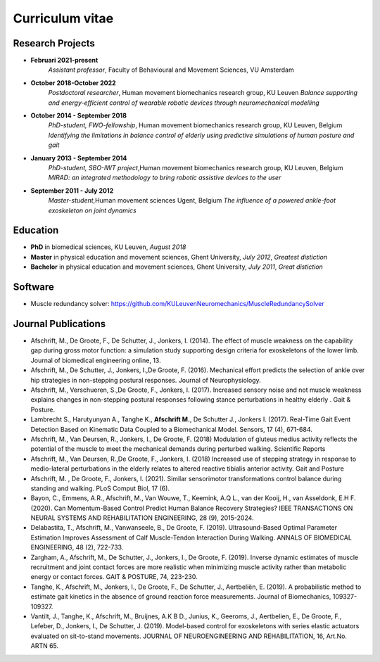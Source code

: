 
Curriculum vitae
========================


Research Projects
---------------------

* **Februari 2021-present**
	*Assistant professor*, Faculty of Behavioural and Movement Sciences, VU Amsterdam

* **October 2018-October 2022**
	*Postdoctoral researcher*, Human movement biomechanics research group, KU Leuven
	*Balance supporting and energy-efficient control of wearable robotic devices through neuromechanical modelling*


* **October 2014 - September 2018**
	*PhD-student, FWO-fellowship*, Human movement biomechanics research group, KU Leuven, Belgium
	*Identifying the limitations in balance control of elderly using predictive simulations of human posture and gait*


* **January 2013 - September 2014**
	*PhD-student, SBO-IWT project*,Human movement biomechanics research group, KU Leuven, Belgium
	*MIRAD: an integrated methodology to bring robotic assistive devices to the user*


* **September 2011 - July 2012**
	*Master-student*,Human movement sciences Ugent, Belgium
	*The influence of a powered ankle-foot exoskeleton on joint dynamics*


Education
--------------

* **PhD** in biomedical sciences, KU Leuven, *August 2018*

* **Master** in physical education and movement sciences, Ghent University, *July 2012*, *Greatest distiction*

* **Bachelor** in physical education and movement sciences, Ghent University, *July 2011*, *Great distiction*


Software
---------

* Muscle redundancy solver: https://github.com/KULeuvenNeuromechanics/MuscleRedundancySolver


Journal Publications
---------------------------

* Afschrift, M., De Groote, F., De Schutter, J., Jonkers, I. (2014). The effect of muscle weakness on the capability gap during gross motor function: a simulation study supporting design criteria for exoskeletons of the lower limb. Journal of biomedical engineering online, 13.

* Afschrift, M., De Schutter, J., Jonkers, I.,De Groote, F. (2016). Mechanical effort predicts the selection of ankle over hip strategies in non-stepping postural responses. Journal of Neurophysiology.

* Afschrift, M., Verschueren, S.,De Groote, F., Jonkers, I. (2017). Increased sensory noise and not muscle weakness explains changes in non-stepping postural responses following stance perturbations in healthy elderly . Gait \& Posture.

* Lambrecht S., Harutyunyan A., Tanghe K., **Afschrift M.**, De Schutter J., Jonkers I. (2017). Real-Time Gait Event Detection Based on Kinematic Data Coupled to a Biomechanical Model. Sensors, 17 (4), 671-684.

* Afschrift, M., Van Deursen, R., Jonkers, I., De Groote, F. (2018) Modulation of gluteus medius activity reflects the potential of the muscle to meet the mechanical demands during perturbed walking. Scientific Reports

* Afschrift, M., Van Deursen, R.,De Groote, F., Jonkers, I. (2018) Increased use of stepping strategy in response to medio-lateral perturbations in the elderly relates to altered reactive tibialis anterior activity. Gait and Posture

* Afschrift, M. , De Groote, F., Jonkers, I. (2021). Similar sensorimotor transformations control balance during standing and walking. PLoS Comput Biol, 17 (6).

* Bayon, C., Emmens, A.R., Afschrift, M., Van Wouwe, T., Keemink, A.Q L., van der Kooij, H., van Asseldonk, E.H F. (2020). Can Momentum-Based Control Predict Human Balance Recovery Strategies? IEEE TRANSACTIONS ON NEURAL SYSTEMS AND REHABILITATION ENGINEERING, 28 (9), 2015-2024.

* Delabastita, T., Afschrift, M., Vanwanseele, B., De Groote, F. (2019). Ultrasound-Based Optimal Parameter Estimation Improves Assessment of Calf Muscle-Tendon Interaction During Walking. ANNALS OF BIOMEDICAL ENGINEERING, 48 (2), 722-733.

* Zargham, A., Afschrift, M., De Schutter, J., Jonkers, I., De Groote, F. (2019). Inverse dynamic estimates of muscle recruitment and joint contact forces are more realistic when minimizing muscle activity rather than metabolic energy or contact forces. GAIT & POSTURE, 74, 223-230.

* Tanghe, K., Afschrift, M., Jonkers, I., De Groote, F., De Schutter, J., Aertbeliën, E. (2019). A probabilistic method to estimate gait kinetics in the absence of ground reaction force measurements. Journal of Biomechanics, 109327-109327.

* Vantilt, J., Tanghe, K., Afschrift, M., Bruijnes, A.K B D., Junius, K., Geeroms, J., Aertbelien, E., De Groote, F., Lefeber, D., Jonkers, I., De Schutter, J. (2019). Model-based control for exoskeletons with series elastic actuators evaluated on sit-to-stand movements. JOURNAL OF NEUROENGINEERING AND REHABILITATION, 16, Art.No. ARTN 65.